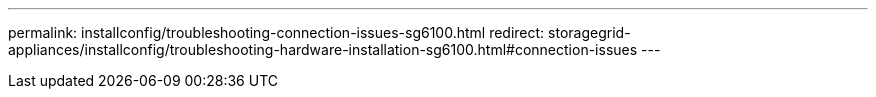 ---
permalink: installconfig/troubleshooting-connection-issues-sg6100.html
redirect: storagegrid-appliances/installconfig/troubleshooting-hardware-installation-sg6100.html#connection-issues
---

